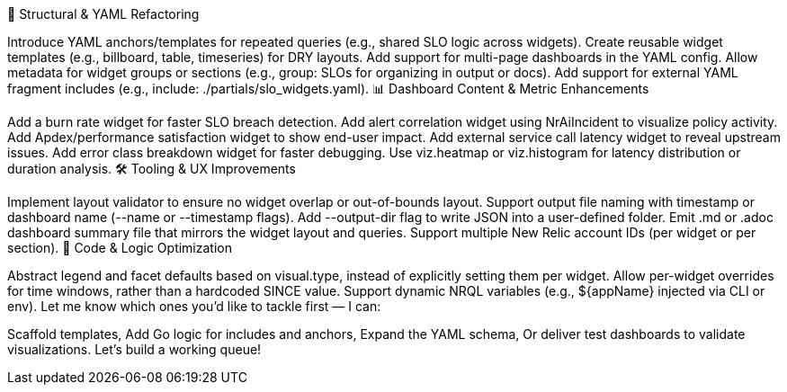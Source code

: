 🧱 Structural & YAML Refactoring

Introduce YAML anchors/templates for repeated queries (e.g., shared SLO logic across widgets).
Create reusable widget templates (e.g., billboard, table, timeseries) for DRY layouts.
Add support for multi-page dashboards in the YAML config.
Allow metadata for widget groups or sections (e.g., group: SLOs for organizing in output or docs).
Add support for external YAML fragment includes (e.g., include: ./partials/slo_widgets.yaml).
📊 Dashboard Content & Metric Enhancements

Add a burn rate widget for faster SLO breach detection.
Add alert correlation widget using NrAiIncident to visualize policy activity.
Add Apdex/performance satisfaction widget to show end-user impact.
Add external service call latency widget to reveal upstream issues.
Add error class breakdown widget for faster debugging.
Use viz.heatmap or viz.histogram for latency distribution or duration analysis.
🛠 Tooling & UX Improvements

Implement layout validator to ensure no widget overlap or out-of-bounds layout.
Support output file naming with timestamp or dashboard name (--name or --timestamp flags).
Add --output-dir flag to write JSON into a user-defined folder.
Emit .md or .adoc dashboard summary file that mirrors the widget layout and queries.
Support multiple New Relic account IDs (per widget or per section).
🔁 Code & Logic Optimization

Abstract legend and facet defaults based on visual.type, instead of explicitly setting them per widget.
Allow per-widget overrides for time windows, rather than a hardcoded SINCE value.
Support dynamic NRQL variables (e.g., ${appName} injected via CLI or env).
Let me know which ones you'd like to tackle first — I can:

Scaffold templates,
Add Go logic for includes and anchors,
Expand the YAML schema,
Or deliver test dashboards to validate visualizations.
Let’s build a working queue!
